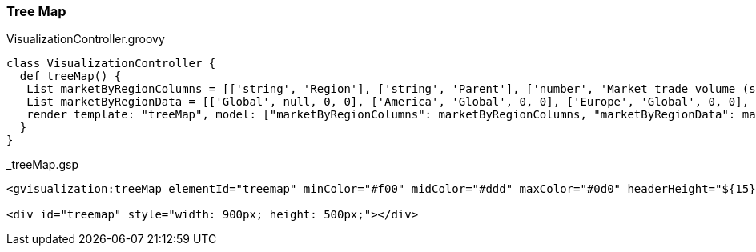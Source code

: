 [[treeMap]]
=== Tree Map

[source, groovy]
.VisualizationController.groovy
----
class VisualizationController {
  def treeMap() {
   List marketByRegionColumns = [['string', 'Region'], ['string', 'Parent'], ['number', 'Market trade volume (size)'], ['number', 'Market increase/decrease (color)']]
   List marketByRegionData = [['Global', null, 0, 0], ['America', 'Global', 0, 0], ['Europe', 'Global', 0, 0], ['Asia', 'Global', 0, 0], ['Australia', 'Global', 0, 0], ['Africa', 'Global', 0, 0], ['Brazil', 'America', 11, 10], ['USA', 'America', 52, 31], ['Mexico', 'America', 24, 12], ['Canada', 'America', 16, -23], ['France', 'Europe', 42, -11], ['Germany', 'Europe', 31, -2], ['Sweden', 'Europe', 22, -13], ['Italy', 'Europe', 17, 4], ['UK', 'Europe', 21, -5], ['China', 'Asia', 36, 4], ['Japan', 'Asia', 20, -12], ['India', 'Asia', 40, 63], ['Laos', 'Asia', 4, 34], ['Mongolia', 'Asia', 1, -5], ['Israel', 'Asia', 12, 24], ['Iran', 'Asia', 18, 13], ['Pakistan', 'Asia', 11, -52], ['Egypt', 'Africa', 21, 0], ['S. Africa', 'Africa', 30, 43], ['Sudan', 'Africa', 12, 2], ['Congo', 'Africa', 10, 12], ['Zair', 'Africa', 8, 10]]
   render template: "treeMap", model: ["marketByRegionColumns": marketByRegionColumns, "marketByRegionData": marketByRegionData]
  }
}
----

[source, groovy]
._treeMap.gsp
----
<gvisualization:treeMap elementId="treemap" minColor="#f00" midColor="#ddd" maxColor="#0d0" headerHeight="${15}" fontColor="black" showScale="${true}" columns="${marketByRegionColumns}" data="${marketByRegionData}" />

<div id="treemap" style="width: 900px; height: 500px;"></div>
----